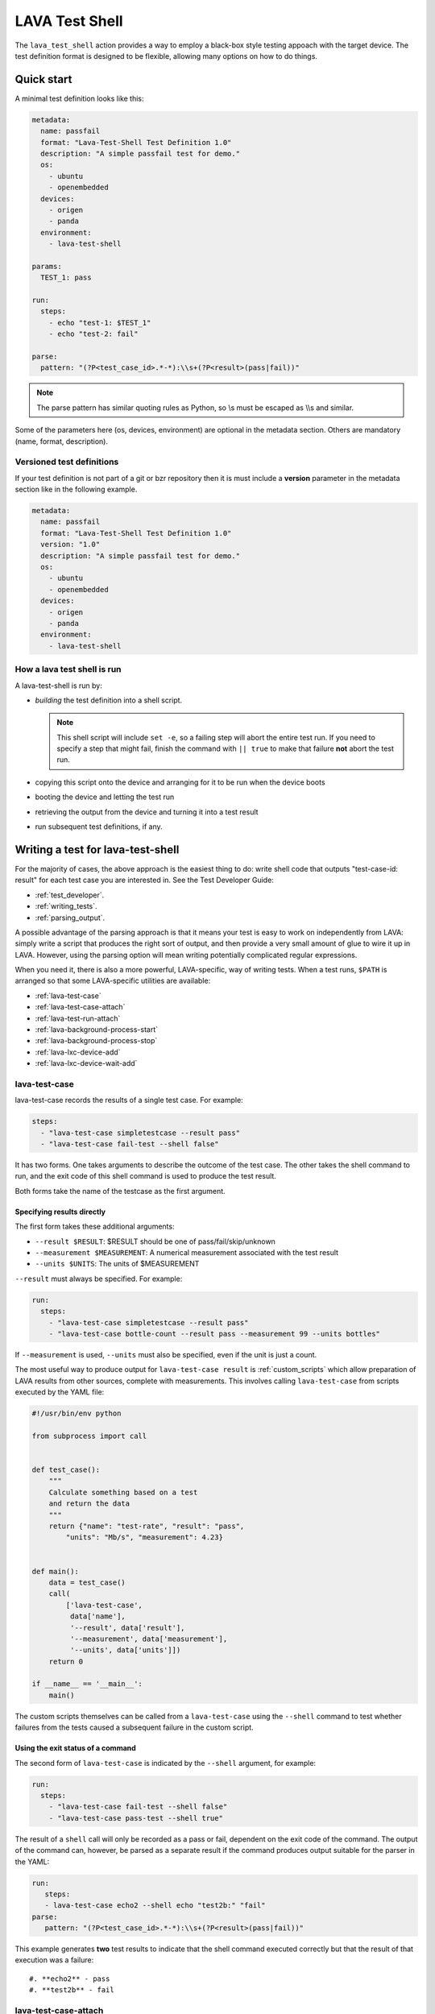 .. index:: lava test shell

.. _lava_test_shell:

LAVA Test Shell
***************

The ``lava_test_shell`` action provides a way to employ a black-box style
testing appoach with the target device. The test definition format is designed
to be flexible, allowing many options on how to do things.

Quick start
===========

A minimal test definition looks like this:

.. code-block:: yaml

  metadata:
    name: passfail
    format: "Lava-Test-Shell Test Definition 1.0"
    description: "A simple passfail test for demo."
    os:
      - ubuntu
      - openembedded
    devices:
      - origen
      - panda
    environment:
      - lava-test-shell

  params:
    TEST_1: pass

  run:
    steps:
      - echo "test-1: $TEST_1"
      - echo "test-2: fail"

  parse:
    pattern: "(?P<test_case_id>.*-*):\\s+(?P<result>(pass|fail))"

.. note::  The parse pattern has similar quoting rules as Python, so
          \\s must be escaped as \\\\s and similar.

Some of the parameters here (os, devices, environment) are optional in the
metadata section. Others are mandatory (name, format, description).

.. _versioned_test_definitions:

Versioned test definitions
--------------------------

If your test definition is not part of a git or bzr repository then it is must
include a **version** parameter in the metadata section like in the following
example.

.. code-block:: yaml

  metadata:
    name: passfail
    format: "Lava-Test-Shell Test Definition 1.0"
    version: "1.0"
    description: "A simple passfail test for demo."
    os:
      - ubuntu
      - openembedded
    devices:
      - origen
      - panda
    environment:
      - lava-test-shell

.. _lava_test_shell_setx:

How a lava test shell is run
----------------------------

A lava-test-shell is run by:

* *building* the test definition into a shell script.

  .. note:: This shell script will include ``set -e``, so a failing step will
      abort the entire test run. If you need to specify a step that might fail,
      finish the command with ``|| true`` to make that failure **not** abort
      the test run.

* copying this script onto the device and arranging for it to be run when the
  device boots

* booting the device and letting the test run

* retrieving the output from the device and turning it into a test result

* run subsequent test definitions, if any.

Writing a test for lava-test-shell
==================================

For the majority of cases, the above approach is the easiest thing to do: write
shell code that outputs "test-case-id: result" for each test case you are
interested in. See the Test Developer Guide:

* :ref:`test_developer`.
* :ref:`writing_tests`.
* :ref:`parsing_output`.

A possible advantage of the parsing approach is that it means your test is easy
to work on independently from LAVA: simply write a script that produces the
right sort of output, and then provide a very small amount of glue to wire it
up in LAVA. However, using the parsing option will mean writing potentially
complicated regular expressions.

When you need it, there is also a more powerful, LAVA-specific, way of writing
tests. When a test runs, ``$PATH`` is arranged so that some LAVA-specific
utilities are available:

* :ref:`lava-test-case`
* :ref:`lava-test-case-attach`
* :ref:`lava-test-run-attach`
* :ref:`lava-background-process-start`
* :ref:`lava-background-process-stop`
* :ref:`lava-lxc-device-add`
* :ref:`lava-lxc-device-wait-add`

.. seealso:: :ref:`multinode_api`

.. _lava-test-case:

lava-test-case
--------------

lava-test-case records the results of a single test case. For example:

.. code-block:: yaml

  steps:
    - "lava-test-case simpletestcase --result pass"
    - "lava-test-case fail-test --shell false"

It has two forms. One takes arguments to describe the outcome of the test case.
The other takes the shell command to run, and the exit code of this shell
command is used to produce the test result.

Both forms take the name of the testcase as the first argument.

Specifying results directly
^^^^^^^^^^^^^^^^^^^^^^^^^^^

The first form takes these additional arguments:

* ``--result $RESULT``: $RESULT should be one of pass/fail/skip/unknown
* ``--measurement $MEASUREMENT``: A numerical measurement associated with the test result
* ``--units $UNITS``: The units of $MEASUREMENT

``--result`` must always be specified.  For example:

.. code-block:: yaml

  run:
    steps:
      - "lava-test-case simpletestcase --result pass"
      - "lava-test-case bottle-count --result pass --measurement 99 --units bottles"

If ``--measurement`` is used, ``--units`` must also be specified, even
if the unit is just a count.

The most useful way to produce output for ``lava-test-case result`` is
:ref:`custom_scripts` which allow preparation of LAVA results from other
sources, complete with measurements. This involves calling ``lava-test-case``
from scripts executed by the YAML file:

.. code-block:: python

 #!/usr/bin/env python

 from subprocess import call


 def test_case():
     """
     Calculate something based on a test
     and return the data
     """
     return {"name": "test-rate", "result": "pass",
         "units": "Mb/s", "measurement": 4.23}


 def main():
     data = test_case()
     call(
         ['lava-test-case',
          data['name'],
          '--result', data['result'],
          '--measurement', data['measurement'],
          '--units', data['units']])
     return 0

 if __name__ == '__main__':
     main()

The custom scripts themselves can be called from a ``lava-test-case`` using the
``--shell`` command to test whether failures from the tests caused a subsequent
failure in the custom script.

Using the exit status of a command
^^^^^^^^^^^^^^^^^^^^^^^^^^^^^^^^^^

The second form of ``lava-test-case`` is indicated by the ``--shell``
argument, for example:

.. code-block:: yaml

  run:
    steps:
      - "lava-test-case fail-test --shell false"
      - "lava-test-case pass-test --shell true"

The result of a ``shell`` call will only be recorded as a pass or fail,
dependent on the exit code of the command. The output of the command can,
however, be parsed as a separate result if the command produces output suitable
for the parser in the YAML:

.. code-block:: yaml

 run:
    steps:
    - lava-test-case echo2 --shell echo "test2b:" "fail"
 parse:
    pattern: "(?P<test_case_id>.*-*):\\s+(?P<result>(pass|fail))"

This example generates **two** test results to indicate that the shell command
executed correctly but that the result of that execution was a failure::

#. **echo2** - pass
#. **test2b** - fail

.. _lava-test-case-attach:

lava-test-case-attach
---------------------

.. caution:: ``lava-test-case-attach`` is **disabled** in the V2 dispatcher as
   there is no submit stage and no bundle creation stage on the device.

.. seealso:: :ref:`test_attach` and :ref:`publishing_artifacts`

.. _lava-test-run-attach:

lava-test-run-attach
--------------------

.. caution:: ``lava-test-run-attach`` is **disabled** in the V2 dispatcher as
   there is no submit stage and no bundle creation stage on the device.

.. seealso:: :ref:`test_attach` and :ref:`publishing_artifacts`

.. _lava-background-process-start:

lava-background-process-start
-----------------------------

This starts a process in the background, for example:

.. code-block:: yaml

  steps:
    - lava-background-process-start MEM --cmd "free -m | grep Mem | awk '{print $3}' >> /tmp/memusage"
    - lava-background-process-start CPU --cmd "grep 'cpu ' /proc/stat"
    - uname -a
    - lava-background-process-stop CPU
    - lava-background-process-stop MEM --attach /tmp/memusage text/plain --attach /proc/meminfo application/octet-stream

The arguments are:

#. The name that is used to identify the process later in
   lava-background-process-stop
#. The command line for the process to be run in the background

See :ref:`test_attach`.

.. _lava-background-process-stop:

lava-background-process-stop
----------------------------

This stops a process previously started in the background using
:ref:`lava-background-process-start`. The user can attach files to the test run
if there is a need.

For example:

.. code-block:: yaml

  steps:
    - lava-background-process-start MEM --cmd "free -m | grep Mem | awk '{print $3}' >> /tmp/memusage"
    - lava-background-process-start CPU --cmd "grep 'cpu ' /proc/stat"
    - uname -a
    - lava-background-process-stop CPU
    - lava-background-process-stop MEM --attach /tmp/memusage text/plain --attach /proc/meminfo application/octet-stream

The arguments are:

#. The name that was specified in lava-background-process-start
#. (optional) An indication that you want to attach file(s) to the
   test run with specified mime type. See :ref:`test_attach`.

.. _lava-lxc-device-add:

lava-lxc-device-add
-------------------

Within lava-test-shell there is a possibility that the device attached to the
:term:`lxc` container, gets re-enumerated i.e., disconnects and reconnects,
in which case the :term:`lxc` container loses its visibility to the device,
hence making it unusable within the :term:`lxc` container. This command adds or
re-adds the device to the :term:`lxc` container. In most cases this command is
used along with :ref:`lava-lxc-device-wait-add`, which waits for an `add` event
in `udev`_, for the device to reappear after a disconnection and reconnection.

For example:

.. code-block:: yaml

  steps:
    - adb devices
    - adb reboot bootloader
    - lava-lxc-device-add
    - fastboot devices

.. seealso:: :ref:`lava-lxc-device-wait-add`

.. _lava-lxc-device-wait-add:

lava-lxc-device-wait-add
------------------------

This command waits for an `add` event of an USB device to reappear in `udev`_
after a disconnection and reconnection of the device. In most cases this
command is used along with :ref:`lava-lxc-device-add`

For example:

.. code-block:: yaml

  steps:
    - adb start-server
    - adb wait-for-device
    - adb devices
    - adb root
    - lava-lxc-device-wait-add
    - lava-lxc-device-add
    - adb wait-for-device
    - adb devices

.. seealso:: :ref:`lava-lxc-device-add`
.. _udev: https://en.wikipedia.org/wiki/Udev

.. _test_attach:

Handling test attachments
=========================

The V1 dispatcher support for test attachments depends on the deprecated bundle
and `bundle stream` support. The scripts available in lava-test shell do not
actually attach the requested files, just copy the files to a hard-coded
directory where the bundle processing code expects to find data to put into the
bundle. This relies on the device being booted into an environment with a
working network connection - what was called the master image.

In the V2 pipeline dispatcher, master images and bundles have been removed.
This puts the handling of attachments into the control of the test writer. An
equivalent method would be to simply add another deploy and boot action to get
the test device into an environment where the network connection is known to
work, however the eventual location of the file needs to be managed by the test
writer. An alternative method for text based data is simply to output the
contents into the log file.

.. seealso:: :ref:`publishing_artifacts`

.. _handling_dependencies:

Handling Dependencies (Debian)
==============================

If your test requires some packages to be installed before its run it can
express that in the ``install`` section with:

.. code-block:: yaml

  install:
      deps:
          - linux-libc-dev
          - build-essential

.. _adding_repositories:

Adding Git/BZR Repositories
===========================

If your test needs code from a shared repository, the action can clone this
data on your behalf with:

.. code-block:: yaml

  install:
      bzr-repos:
          - lp:lava-test
      git-repos:
          - git://git.linaro.org/people/davelong/lt_ti_lava.git

  run:
      steps:
          - cd lt_ti_lava
          - echo "now in the git cloned directory"

git-repos
---------

There are several options for customising git repository handling in
the git-repos action, for example:

.. code-block:: yaml

  install:
      git-repos:
          - url: https://git.linaro.org/lava/lava-dispatcher.git
            skip_by_default: False
          - url: https://git.linaro.org/lava/lava-dispatcher.git
            destination:  lava-d-r
            branch:       release
          - url: https://git.linaro.org/lava/lava-dispatcher.git
            destination:  lava-d-s
            branch:       staging

* `url` is the git repository URL.

* `skip_by_default` (optional) accepts a True or False. Repositories can be
  skipped by default in the test definition YAML and enabled for particular
  jobs directly in the job submission YAML, and vice versa.

* `destination` (optional) is the directory in which the git repository given
  in `url` should be cloned, to override normal git behaviour.

* `branch` (optional) is the branch within the git repository given in `url`
  that should be checked out after cloning.

.. _yaml_parameters:

Using parameters in the job to update the definition
====================================================

Parameters used in the test definition YAML can be controlled from the YAML job
file. See the following YAML test definition to get an understanding of how it
works.

* YAML test definition - https://git.linaro.org/lava-team/lava-functional-tests.git/tree/lava-test-shell/params/params.yaml
* YAML job submission - https://git.linaro.org/lava-team/refactoring.git/tree/kvm-params.yaml

Install Steps
=============

Before the test shell code is executed, it will optionally do some install work
if needed. For example if you needed to build some code from a git repo you
could do:

.. code-block:: yaml

  install:
      git-repos:
          - git://git.linaro.org/people/davelong/lt_ti_lava.git

      steps:
          - cd lt_ti_lava
          - make

.. note:: The repo steps are done in the dispatcher itself. The install steps
          are run directly on the target.

Advanced Parsing
================

.. warning:: Parse patterns and fixup dictionaries are confusing and hard to
   debug. The syntax is Python and the support remains for compatibility with
   existing Lava Test Shell Definitions. With LAVA V2, it is recommended to
   move parsing into a :ref:`custom script <custom_scripts>` contained within
   the test definition repository. The script can simply call
   ``lava-test-case`` directly with the relevant options once the data is
   parsed. This has the advantage that the log output from LAVA can be tested
   directly as input for the script.

You may need to incorporate an existing test that doesn't output results in in
the required ``pass``/``fail``/``skip``/``unknown`` format required by LAVA.
The parse section has a fixup mechanism that can help:

.. code-block:: yaml

  parse:
      pattern: "(?P<test_case_id>.*-*)\\s+:\\s+(?P<result>(PASS|FAIL))"
      fixupdict:
          PASS: pass
          FAIL: fail

.. note:: Pattern can be double-quoted or single quoted. If it's double-quoted,
          special characters need to be escaped. Otherwise, no escaping is
          necessary.

Single quote example:

.. code-block:: yaml

  parse:
      pattern: '(?P<test_case_id>.*-*)\s+:\s+(?P<result>(PASS|FAIL))'
      fixupdict:
          PASS: pass
          FAIL: fail

Adding dependent test cases
===========================

If your test depends on other tests to be executed before you run the current
test, the following definition will help:

.. code-block:: yaml

  test-case-deps:
    - git-repo: git://git.linaro.org/qa/test-definitions.git
      testdef: common/passfail.yaml
    - bzr-repo: lp:~stylesen/lava-dispatcher/sampletestdefs-bzr
      testdef: testdef.yaml
    - url: https://people.linaro.org/~senthil.kumaran/deps_sample.yaml

The test cases specified within the 'test-case-deps' section will be fetched
from the given repositories/URLs and then executed in the same specified order.
The valid possible repository or URL source keys that may be specified inside
the 'test-case-deps' section are::

 1. git-repo
 2. bzr-repo
 3. tar-repo
 4. url

.. _circular_dependencies:

Circular dependencies
=====================

.. caution:: lava-test-shell does **not** take care of circular
             dependencies within test definitions.

As an example, if ``testA.yaml`` lists a dependency on ``testB.yaml`` in its
``test-case-deps`` section then that will cause ``testB.yaml`` to be loaded and
run first. However, if ``testB.yaml`` **also** points to ``testA.yaml`` in its
``test-case-deps`` section, that will cause ``testA.yaml`` to be loaded and
run. This is an obvious **circular dependency**; real loops may be much more
subtle, running through multiple test definitions in a complex setup with many
defined dependencies. Be careful to avoid this! The log for a case like this
would show many attempts at ``loading test definition...`` until the job is
failed due to timeout.

